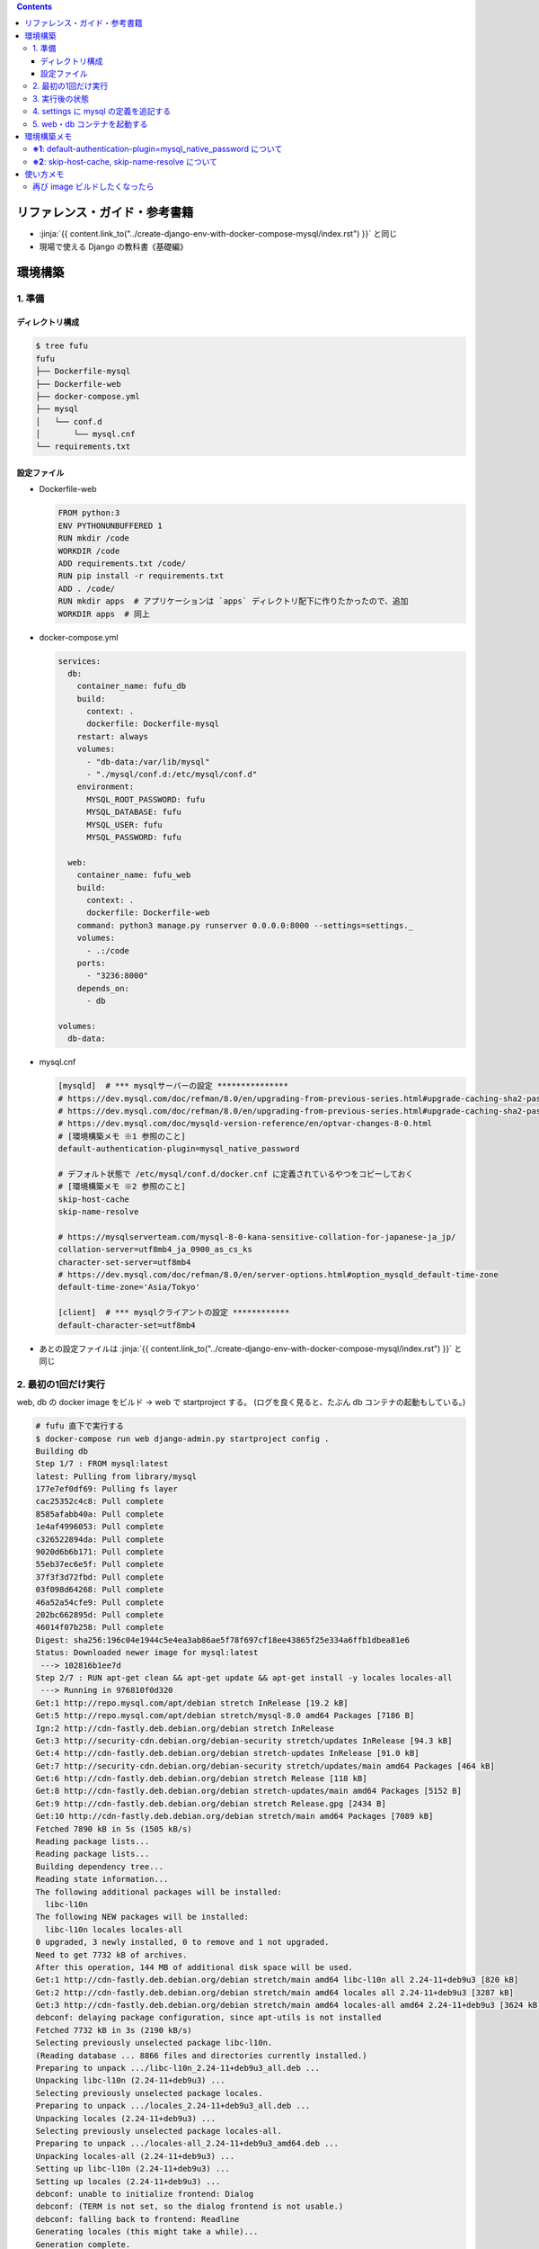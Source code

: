 .. title: Docker Compose で Django/MySQL 環境をつくる その2
.. tags: docker
.. date: 2019-01-20
.. slug: index
.. status: published


.. raw:: html

  <details>
    <summary>目次</summary>

.. contents::

.. raw:: html

  </details>


リファレンス・ガイド・参考書籍
==============================
- :jinja:`{{ content.link_to("../create-django-env-with-docker-compose-mysql/index.rst") }}` と同じ
- 現場で使える Django の教科書《基礎編》


環境構築
========

1. 準備
-------

ディレクトリ構成
^^^^^^^^^^^^^^^^

.. code-block:: shell

  $ tree fufu
  fufu
  ├── Dockerfile-mysql
  ├── Dockerfile-web
  ├── docker-compose.yml
  ├── mysql
  │   └── conf.d
  │       └── mysql.cnf
  └── requirements.txt

設定ファイル
^^^^^^^^^^^^^

- Dockerfile-web

  .. code-block:: docker

    FROM python:3
    ENV PYTHONUNBUFFERED 1
    RUN mkdir /code
    WORKDIR /code
    ADD requirements.txt /code/
    RUN pip install -r requirements.txt
    ADD . /code/
    RUN mkdir apps  # アプリケーションは `apps` ディレクトリ配下に作りたかったので、追加
    WORKDIR apps  # 同上


- docker-compose.yml

  .. code-block:: yaml

    services:
      db:
        container_name: fufu_db
        build:
          context: .
          dockerfile: Dockerfile-mysql
        restart: always
        volumes:
          - "db-data:/var/lib/mysql"
          - "./mysql/conf.d:/etc/mysql/conf.d"
        environment:
          MYSQL_ROOT_PASSWORD: fufu
          MYSQL_DATABASE: fufu
          MYSQL_USER: fufu
          MYSQL_PASSWORD: fufu

      web:
        container_name: fufu_web
        build:
          context: .
          dockerfile: Dockerfile-web
        command: python3 manage.py runserver 0.0.0.0:8000 --settings=settings._
        volumes:
          - .:/code
        ports:
          - "3236:8000"
        depends_on:
          - db

    volumes:
      db-data:


- mysql.cnf

  .. code-block:: cfg

    [mysqld]  # *** mysqlサーバーの設定 ***************
    # https://dev.mysql.com/doc/refman/8.0/en/upgrading-from-previous-series.html#upgrade-caching-sha2-password
    # https://dev.mysql.com/doc/refman/8.0/en/upgrading-from-previous-series.html#upgrade-caching-sha2-password-compatible-connectors
    # https://dev.mysql.com/doc/mysqld-version-reference/en/optvar-changes-8-0.html
    # [環境構築メモ ※1 参照のこと]
    default-authentication-plugin=mysql_native_password

    # デフォルト状態で /etc/mysql/conf.d/docker.cnf に定義されているやつをコピーしておく
    # [環境構築メモ ※2 参照のこと]
    skip-host-cache
    skip-name-resolve

    # https://mysqlserverteam.com/mysql-8-0-kana-sensitive-collation-for-japanese-ja_jp/
    collation-server=utf8mb4_ja_0900_as_cs_ks
    character-set-server=utf8mb4
    # https://dev.mysql.com/doc/refman/8.0/en/server-options.html#option_mysqld_default-time-zone
    default-time-zone='Asia/Tokyo'

    [client]  # *** mysqlクライアントの設定 ************
    default-character-set=utf8mb4


- あとの設定ファイルは :jinja:`{{ content.link_to("../create-django-env-with-docker-compose-mysql/index.rst") }}` と同じ


2. 最初の1回だけ実行
--------------------

web, db の docker image をビルド -> web で startproject する。 (ログを良く見ると、たぶん db コンテナの起動もしている。)

.. code-block:: shell

  # fufu 直下で実行する
  $ docker-compose run web django-admin.py startproject config .
  Building db
  Step 1/7 : FROM mysql:latest
  latest: Pulling from library/mysql
  177e7ef0df69: Pulling fs layer
  cac25352c4c8: Pull complete
  8585afabb40a: Pull complete
  1e4af4996053: Pull complete
  c326522894da: Pull complete
  9020d6b6b171: Pull complete
  55eb37ec6e5f: Pull complete
  37f3f3d72fbd: Pull complete
  03f098d64268: Pull complete
  46a52a54cfe9: Pull complete
  202bc662895d: Pull complete
  46014f07b258: Pull complete
  Digest: sha256:196c04e1944c5e4ea3ab86ae5f78f697cf18ee43865f25e334a6ffb1dbea81e6
  Status: Downloaded newer image for mysql:latest
   ---> 102816b1ee7d
  Step 2/7 : RUN apt-get clean && apt-get update && apt-get install -y locales locales-all
   ---> Running in 976810f0d320
  Get:1 http://repo.mysql.com/apt/debian stretch InRelease [19.2 kB]
  Get:5 http://repo.mysql.com/apt/debian stretch/mysql-8.0 amd64 Packages [7186 B]
  Ign:2 http://cdn-fastly.deb.debian.org/debian stretch InRelease
  Get:3 http://security-cdn.debian.org/debian-security stretch/updates InRelease [94.3 kB]
  Get:4 http://cdn-fastly.deb.debian.org/debian stretch-updates InRelease [91.0 kB]
  Get:7 http://security-cdn.debian.org/debian-security stretch/updates/main amd64 Packages [464 kB]
  Get:6 http://cdn-fastly.deb.debian.org/debian stretch Release [118 kB]
  Get:8 http://cdn-fastly.deb.debian.org/debian stretch-updates/main amd64 Packages [5152 B]
  Get:9 http://cdn-fastly.deb.debian.org/debian stretch Release.gpg [2434 B]
  Get:10 http://cdn-fastly.deb.debian.org/debian stretch/main amd64 Packages [7089 kB]
  Fetched 7890 kB in 5s (1505 kB/s)
  Reading package lists...
  Reading package lists...
  Building dependency tree...
  Reading state information...
  The following additional packages will be installed:
    libc-l10n
  The following NEW packages will be installed:
    libc-l10n locales locales-all
  0 upgraded, 3 newly installed, 0 to remove and 1 not upgraded.
  Need to get 7732 kB of archives.
  After this operation, 144 MB of additional disk space will be used.
  Get:1 http://cdn-fastly.deb.debian.org/debian stretch/main amd64 libc-l10n all 2.24-11+deb9u3 [820 kB]
  Get:2 http://cdn-fastly.deb.debian.org/debian stretch/main amd64 locales all 2.24-11+deb9u3 [3287 kB]
  Get:3 http://cdn-fastly.deb.debian.org/debian stretch/main amd64 locales-all amd64 2.24-11+deb9u3 [3624 kB]
  debconf: delaying package configuration, since apt-utils is not installed
  Fetched 7732 kB in 3s (2190 kB/s)
  Selecting previously unselected package libc-l10n.
  (Reading database ... 8866 files and directories currently installed.)
  Preparing to unpack .../libc-l10n_2.24-11+deb9u3_all.deb ...
  Unpacking libc-l10n (2.24-11+deb9u3) ...
  Selecting previously unselected package locales.
  Preparing to unpack .../locales_2.24-11+deb9u3_all.deb ...
  Unpacking locales (2.24-11+deb9u3) ...
  Selecting previously unselected package locales-all.
  Preparing to unpack .../locales-all_2.24-11+deb9u3_amd64.deb ...
  Unpacking locales-all (2.24-11+deb9u3) ...
  Setting up libc-l10n (2.24-11+deb9u3) ...
  Setting up locales (2.24-11+deb9u3) ...
  debconf: unable to initialize frontend: Dialog
  debconf: (TERM is not set, so the dialog frontend is not usable.)
  debconf: falling back to frontend: Readline
  Generating locales (this might take a while)...
  Generation complete.
  Setting up locales-all (2.24-11+deb9u3) ...
  Removing intermediate container 976810f0d320
   ---> a38ea7bd8cf5
  Step 3/7 : RUN locale-gen ja_JP.UTF-8
   ---> Running in 45929bff7253
  Generating locales (this might take a while)...
  Generation complete.
  Removing intermediate container 45929bff7253
   ---> 61f34eeb1373
  Step 4/7 : ENV LANG ja_JP.UTF-8
   ---> Running in 0edd321d2039
  Removing intermediate container 0edd321d2039
   ---> 9d081db59b9d
  Step 5/7 : ENV LANGUAGE ja_JP:en
   ---> Running in 3770c59b22a2
  Removing intermediate container 3770c59b22a2
   ---> d1c0b275dfa6
  Step 6/7 : ENV LC_ALL ja_JP.UTF-8
   ---> Running in 751e7ba46d23
  Removing intermediate container 751e7ba46d23
   ---> 8b58a86198fe
  Step 7/7 : RUN ln -sf /usr/share/zoneinfo/Japan /etc/localtime
   ---> Running in 4ee911d35ca8
  Removing intermediate container 4ee911d35ca8
   ---> ae9e35a54368
  Successfully built ae9e35a54368
  Successfully tagged fufu_db:latest
  WARNING: Image for service db was built because it did not already exist. To rebuild this image you must use `docker-compose build` or `docker-compose up --build`.
  Starting fufu_db ... done
  Building web
  Step 1/9 : FROM python:3
   ---> 7c5fd2af3815
  Step 2/9 : ENV PYTHONUNBUFFERED 1
   ---> Running in 1e7af8a959ba
  Removing intermediate container 1e7af8a959ba
   ---> 145e89eeda68
  Step 3/9 : RUN mkdir /code
   ---> Running in 8d0cf8c1af79
  Removing intermediate container 8d0cf8c1af79
   ---> 50ee8eeb1e91
  Step 4/9 : WORKDIR /code
   ---> Running in 170815b8e495
  Removing intermediate container 170815b8e495
   ---> 2bb29d2d6a2d
  Step 5/9 : ADD requirements.txt /code/
   ---> e7d415a86747
  Step 6/9 : RUN pip install -r requirements.txt
   ---> Running in aca007d771ea
  Collecting Django>=1.11 (from -r requirements.txt (line 1))
    Downloading https://files.pythonhosted.org/packages/36/50/078a42b4e9bedb94efd3e0278c0eb71650ed9672cdc91bd5542953bec17f/Django-2.1.5-py3-none-any.whl (7.3MB)
  Collecting mysqlclient>=1.3.7 (from -r requirements.txt (line 2))
    Downloading https://files.pythonhosted.org/packages/f7/a2/1230ebbb4b91f42ad6b646e59eb8855559817ad5505d81c1ca2b5a216040/mysqlclient-1.3.14.tar.gz (91kB)
  Collecting mysql-connector-python (from -r requirements.txt (line 3))
    Downloading https://files.pythonhosted.org/packages/83/e3/a8782597a548cbaab0e4a24060ecd44da7058a376c0d62182b1aa9797a13/mysql_connector_python-8.0.13-cp37-cp37m-manylinux1_x86_64.whl (8.2MB)
  Collecting pytz (from Django>=1.11->-r requirements.txt (line 1))
    Downloading https://files.pythonhosted.org/packages/61/28/1d3920e4d1d50b19bc5d24398a7cd85cc7b9a75a490570d5a30c57622d34/pytz-2018.9-py2.py3-none-any.whl (510kB)
  Collecting protobuf>=3.0.0 (from mysql-connector-python->-r requirements.txt (line 3))
    Downloading https://files.pythonhosted.org/packages/3a/30/289ead101f94998d88e8961a3548aea29417ae0057be23972483cddebf4f/protobuf-3.6.1-cp37-cp37m-manylinux1_x86_64.whl (1.1MB)
  Requirement already satisfied: setuptools in /usr/local/lib/python3.7/site-packages (from protobuf>=3.0.0->mysql-connector-python->-r requirements.txt (line 3)) (40.6.3)
  Collecting six>=1.9 (from protobuf>=3.0.0->mysql-connector-python->-r requirements.txt (line 3))
    Downloading https://files.pythonhosted.org/packages/73/fb/00a976f728d0d1fecfe898238ce23f502a721c0ac0ecfedb80e0d88c64e9/six-1.12.0-py2.py3-none-any.whl
  Building wheels for collected packages: mysqlclient
    Running setup.py bdist_wheel for mysqlclient: started
    Running setup.py bdist_wheel for mysqlclient: finished with status 'done'
    Stored in directory: /root/.cache/pip/wheels/6d/7d/cb/181963137c414938d4faac9a57c966fb3a6ef675c25641c41a
  Successfully built mysqlclient
  Installing collected packages: pytz, Django, mysqlclient, six, protobuf, mysql-connector-python
  Successfully installed Django-2.1.5 mysql-connector-python-8.0.13 mysqlclient-1.3.14 protobuf-3.6.1 pytz-2018.9 six-1.12.0
  Removing intermediate container aca007d771ea
   ---> 950aa5581bf7
  Step 7/9 : ADD . /code/
   ---> 8d7f1f5cc717
  Step 8/9 : RUN mkdir apps
   ---> c46748e3db9b
  Step 9/9 : WORKDIR apps
   ---> c642446504e2
  Successfully built c642446504e2
  Successfully tagged fufu_web:latest
  WARNING: Image for service web was built because it did not already exist. To rebuild this image you must use `docker-compose build` or `docker-compose up --build`.


3. 実行後の状態
---------------

.. code-block:: shell

  $ tree fufu
  fufu
  ├── Dockerfile-mysql
  ├── Dockerfile-web
  ├── apps
  │   ├── config
  │   │   ├── __init__.py
  │   │   ├── settings.py
  │   │   ├── urls.py
  │   │   └── wsgi.py
  │   └── manage.py
  ├── docker-compose.yml
  ├── mysql
  │   └── conf.d
  │       └── mysql.cnf
  └── requirements.txt


4. settings に mysql の定義を追記する
-------------------------------------
settings は環境ごとに分けたいので、 ``apps`` 配下に settings ディレクトリを作ってそこ移動する

.. code-block:: bash

  $ tree apps
  apps
  ├── config
  │   ├── __init__.py
  │   ├── urls.py
  │   └── wsgi.py
  ├── manage.py
  └── settings
      └── local.py  # ← ローカル環境用

- settings/local.py

  .. code-block:: python

    DATABASES = {
        'default': {
            'ENGINE': 'django.db.backends.mysql',
            'NAME': 'fufu',
            'USER': 'fufu',
            'PASSWORD': 'fufu',
            'HOST': 'db',  # ここは docker-compose ファイルに指定したサービス名でないといけないらしい
            'PORT': 3306,
        }
    }


5. web・db コンテナを起動する
-------------------------------------

.. code-block:: bash

  $ docker-compose up


環境構築メモ
=============
**※1**: default-authentication-plugin=mysql_native_password について
-------------------------------------------------------------------------

- MySQL 8.0.4 からデフォルトの認証 plugin のデフォルト値が ``mysql_native_password`` から ``caching_sha2_password`` へ変更になった
- そのため、 ``default-authentication-plugin`` を指定していない状態で ``caching_sha2_password`` に対応していないクライアント (今回の場合は ``web`` ) から接続しようとすると、
- こんなエラー↓が出て接続できない ( ``docker-compose up`` 時にこうなる)

  .. code-block:: shell

    web_1  | Performing system checks...
    web_1  |
    web_1  | System check identified no issues (0 silenced).
    web_1  | Unhandled exception in thread started by <function check_errors.<locals>.wrapper at 0x7fe293c032f0>
    web_1  | Traceback (most recent call last):
    web_1  |   File "/usr/local/lib/python3.7/site-packages/django/db/backends/base/base.py", line 216, in ensure_connection
    web_1  |     self.connect()
    web_1  |   File "/usr/local/lib/python3.7/site-packages/django/db/backends/base/base.py", line 194, in connect
    web_1  |     self.connection = self.get_new_connection(conn_params)
    web_1  |   File "/usr/local/lib/python3.7/site-packages/django/db/backends/mysql/base.py", line 227, in get_new_connection
    web_1  |     return Database.connect(**conn_params)
    web_1  |   File "/usr/local/lib/python3.7/site-packages/MySQLdb/__init__.py", line 85, in Connect
    web_1  |     return Connection(*args, **kwargs)
    web_1  |   File "/usr/local/lib/python3.7/site-packages/MySQLdb/connections.py", line 208, in __init__
    web_1  |     super(Connection, self).__init__(*args, **kwargs2)
    web_1  | _mysql_exceptions.OperationalError: (2006, "Authentication plugin 'caching_sha2_password' cannot be loaded: /usr/lib/x86_64-linux-gnu/mariadb18/plugin/caching_sha2_password.so: cannot open shared object file: No such file or directory")
    web_1  |
    web_1  | The above exception was the direct cause of the following exception:
    web_1  |
    web_1  | Traceback (most recent call last):
    web_1  |   File "/usr/local/lib/python3.7/site-packages/django/utils/autoreload.py", line 225, in wrapper
    web_1  |     fn(*args, **kwargs)
    web_1  |   File "/usr/local/lib/python3.7/site-packages/django/core/management/commands/runserver.py", line 120, in inner_run
    web_1  |     self.check_migrations()
    web_1  |   File "/usr/local/lib/python3.7/site-packages/django/core/management/base.py", line 442, in check_migrations
    web_1  |     executor = MigrationExecutor(connections[DEFAULT_DB_ALIAS])
    web_1  |   File "/usr/local/lib/python3.7/site-packages/django/db/migrations/executor.py", line 18, in __init__
    web_1  |     self.loader = MigrationLoader(self.connection)
    web_1  |   File "/usr/local/lib/python3.7/site-packages/django/db/migrations/loader.py", line 49, in __init__
    web_1  |     self.build_graph()
    web_1  |   File "/usr/local/lib/python3.7/site-packages/django/db/migrations/loader.py", line 212, in build_graph
    web_1  |     self.applied_migrations = recorder.applied_migrations()
    web_1  |   File "/usr/local/lib/python3.7/site-packages/django/db/migrations/recorder.py", line 61, in applied_migrations
    web_1  |     if self.has_table():
    web_1  |   File "/usr/local/lib/python3.7/site-packages/django/db/migrations/recorder.py", line 44, in has_table
    web_1  |     return self.Migration._meta.db_table in self.connection.introspection.table_names(self.connection.cursor())
    web_1  |   File "/usr/local/lib/python3.7/site-packages/django/db/backends/base/base.py", line 255, in cursor
    web_1  |     return self._cursor()
    web_1  |   File "/usr/local/lib/python3.7/site-packages/django/db/backends/base/base.py", line 232, in _cursor
    web_1  |     self.ensure_connection()
    web_1  |   File "/usr/local/lib/python3.7/site-packages/django/db/backends/base/base.py", line 216, in ensure_connection
    web_1  |     self.connect()
    web_1  |   File "/usr/local/lib/python3.7/site-packages/django/db/utils.py", line 89, in __exit__
    web_1  |     raise dj_exc_value.with_traceback(traceback) from exc_value
    web_1  |   File "/usr/local/lib/python3.7/site-packages/django/db/backends/base/base.py", line 216, in ensure_connection
    web_1  |     self.connect()
    web_1  |   File "/usr/local/lib/python3.7/site-packages/django/db/backends/base/base.py", line 194, in connect
    web_1  |     self.connection = self.get_new_connection(conn_params)
    web_1  |   File "/usr/local/lib/python3.7/site-packages/django/db/backends/mysql/base.py", line 227, in get_new_connection
    web_1  |     return Database.connect(**conn_params)
    web_1  |   File "/usr/local/lib/python3.7/site-packages/MySQLdb/__init__.py", line 85, in Connect
    web_1  |     return Connection(*args, **kwargs)
    web_1  |   File "/usr/local/lib/python3.7/site-packages/MySQLdb/connections.py", line 208, in __init__
    web_1  |     super(Connection, self).__init__(*args, **kwargs2)
    web_1  | django.db.utils.OperationalError: (2006, "Authentication plugin 'caching_sha2_password' cannot be loaded: /usr/lib/x86_64-linux-gnu/mariadb18/plugin/caching_sha2_password.so: cannot open shared object file: No such file or directory")


- Django から MySQL に接続する際は、 ``caching_sha2_password`` に対応していない ``mysqlclient`` を使っているようなので、それでも接続できるように、
- ``default-authentication-plugin=mysql_native_password`` の指定が必要 (なんだと思う)
- 後から該当ユーザーの ``default-authentication-plugin`` を変更するにはこう↓

  .. code-block:: shell

    ALTER USER 'fufu'
      IDENTIFIED WITH mysql_native_password
      BY 'fufu';


**※2**: skip-host-cache, skip-name-resolve について
-------------------------------------------------------------

- Docker Hub の MySQL 公式イメージ ``mysql:latest`` からコンテナをそのまま起動すると、
- デフォルト状態で ``/etc/mysql/conf.d/docker.cnf`` の ``[mysqld]`` セクションにこのふたつが定義されている

  - 2018/12/29 の Update で追加されたように (?) 見える

- このふたつがないと、こんな感じ↓で延々とエラーになり、 db コンテナが起動できない

  .. code-block:: shell

    $ docker-compose up
    Creating network "fufu_default" with the default driver
    Creating volume "fufu_db-data" with default driver
    Creating fufu_db ... done
    Creating fufu_web ... done
    Attaching to fufu_db, fufu_web
    db_1   | Initializing database
    db_1   | 2019-01-20T11:55:51.840057Z 0 [Warning] [MY-011070] [Server] 'Disabling symbolic links using --skip-symbolic-links (or equivalent) is the default. Consider not using this option as it' is deprecated and will be removed in a future release.
    db_1   | 2019-01-20T11:55:51.840160Z 0 [System] [MY-013169] [Server] /usr/sbin/mysqld (mysqld 8.0.13) initializing of server in progress as process 31

    (中略)

    db_1   | 2019-01-20T11:55:53.441764Z 0 [ERROR] [MY-010361] [Server] Fatal error: Illegal or unknown default time zone 'Asia/Tokyo'
    db_1   | 2019-01-20T11:55:53.441886Z 0 [ERROR] [MY-013236] [Server] Newly created data directory /var/lib/mysql/ is unusable. You can safely remove it.
    db_1   | 2019-01-20T11:55:53.441926Z 0 [ERROR] [MY-010119] [Server] Aborting
    db_1   | 2019-01-20T11:55:55.045197Z 0 [System] [MY-010910] [Server] /usr/sbin/mysqld: Shutdown complete (mysqld 8.0.13)  MySQL Community Server - GPL.
    fufu_db exited with code 1
    db_1   | Initializing database
    db_1   | 2019-01-20T11:55:51.840057Z 0 [Warning] [MY-011070] [Server] 'Disabling symbolic links using --skip-symbolic-links (or equivalent) is the default. Consider not using this option as it' is deprecated and will be removed in a future release.
    db_1   | 2019-01-20T11:55:51.840160Z 0 [System] [MY-013169] [Server] /usr/sbin/mysqld (mysqld 8.0.13) initializing of server in progress as process 31
    db_1   | 2019-01-20T11:55:53.441764Z 0 [ERROR] [MY-010361] [Server] Fatal error: Illegal or unknown default time zone 'Asia/Tokyo'
    db_1   | 2019-01-20T11:55:53.441886Z 0 [ERROR] [MY-013236] [Server] Newly created data directory /var/lib/mysql/ is unusable. You can safely remove it.
    db_1   | 2019-01-20T11:55:53.441926Z 0 [ERROR] [MY-010119] [Server] Aborting
    db_1   | 2019-01-20T11:55:55.045197Z 0 [System] [MY-010910] [Server] /usr/sbin/mysqld: Shutdown complete (mysqld 8.0.13)  MySQL Community Server - GPL.
    db_1   | 2019-01-20T11:55:57.680035Z 0 [Warning] [MY-011070] [Server] 'Disabling symbolic links using --skip-symbolic-links (or equivalent) is the default. Consider not using this option as it' is deprecated and will be removed in a future release.
    db_1   | 2019-01-20T11:55:57.680129Z 0 [System] [MY-010116] [Server] /usr/sbin/mysqld (mysqld 8.0.13) starting as process 1
    db_1   | mysqld: Table 'mysql.plugin' doesn't exist
    db_1   | 2019-01-20T11:55:57.942301Z 0 [ERROR] [MY-010735] [Server] Can't open the mysql.plugin table. Please run mysql_upgrade to create it.
    db_1   | 2019-01-20T11:55:58.026899Z 0 [Warning] [MY-010015] [Repl] Gtid table is not ready to be used. Table 'mysql.gtid_executed' cannot be opened.
    db_1   | 2019-01-20T11:55:58.029078Z 0 [Warning] [MY-010068] [Server] CA certificate ca.pem is self signed.
    db_1   | 2019-01-20T11:55:58.031090Z 0 [Warning] [MY-011810] [Server] Insecure configuration for --pid-file: Location '/var/run/mysqld' in the path is accessible to all OS users. Consider choosing a different directory.
    db_1   | 2019-01-20T11:55:58.031510Z 0 [Warning] [MY-010441] [Server] Failed to open optimizer cost constant tables
    db_1   | 2019-01-20T11:55:58.031827Z 0 [ERROR] [MY-013129] [Server] A message intended for a client cannot be sent there as no client-session is attached. Therefore, we're sending the information to the error-log instead: MY-001146 - Table 'mysql.component' doesn't exist
    db_1   | 2019-01-20T11:55:58.031895Z 0 [Warning] [MY-013129] [Server] A message intended for a client cannot be sent there as no client-session is attached. Therefore, we're sending the information to the error-log instead: MY-003543 - The mysql.component table is missing or has an incorrect definition.
    db_1   | 2019-01-20T11:55:58.032460Z 0 [ERROR] [MY-010326] [Server] Fatal error: Can't open and lock privilege tables: Table 'mysql.user' doesn't exist
    db_1   | 2019-01-20T11:55:58.032548Z 0 [Warning] [MY-010952] [Server] The privilege system failed to initialize correctly. If you have upgraded your server, make sure you're executing mysql_upgrade to correct the issue.
    db_1   | 2019-01-20T11:55:58.032782Z 0 [Warning] [MY-010357] [Server] Can't open and lock time zone table: Table 'mysql.time_zone_leap_second' doesn't exist trying to live without them
    db_1   | 2019-01-20T11:55:58.032832Z 0 [ERROR] [MY-010361] [Server] Fatal error: Illegal or unknown default time zone 'Asia/Tokyo'
    db_1   | 2019-01-20T11:55:58.032975Z 0 [ERROR] [MY-010119] [Server] Aborting
    db_1   | 2019-01-20T11:55:59.851741Z 0 [System] [MY-010910] [Server] /usr/sbin/mysqld: Shutdown complete (mysqld 8.0.13)  MySQL Community Server - GPL.
    db_1   | 2019-01-20T11:56:02.499663Z 0 [Warning] [MY-011070] [Server] 'Disabling symbolic links using --skip-symbolic-links (or equivalent) is the default. Consider not using this option as it' is deprecated and will be removed in a future release.
    db_1   | 2019-01-20T11:56:02.499753Z 0 [System] [MY-010116] [Server] /usr/sbin/mysqld (mysqld 8.0.13) starting as process 1
    db_1   | mysqld: Table 'mysql.plugin' doesn't exist
    db_1   | 2019-01-20T11:56:02.758687Z 0 [ERROR] [MY-010735] [Server] Can't open the mysql.plugin table. Please run mysql_upgrade to create it.
    db_1   | 2019-01-20T11:56:02.841674Z 0 [Warning] [MY-010015] [Repl] Gtid table is not ready to be used. Table 'mysql.gtid_executed' cannot be opened.
    db_1   | 2019-01-20T11:56:02.844213Z 0 [Warning] [MY-010068] [Server] CA certificate ca.pem is self signed.
    db_1   | 2019-01-20T11:56:02.846178Z 0 [Warning] [MY-011810] [Server] Insecure configuration for --pid-file: Location '/var/run/mysqld' in the path is accessible to all OS users. Consider choosing a different directory.
    db_1   | 2019-01-20T11:56:02.846616Z 0 [Warning] [MY-010441] [Server] Failed to open optimizer cost constant tables
    db_1   | 2019-01-20T11:56:02.846911Z 0 [ERROR] [MY-013129] [Server] A message intended for a client cannot be sent there as no client-session is attached. Therefore, we're sending the information to the error-log instead: MY-001146 - Table 'mysql.component' doesn't exist
    db_1   | 2019-01-20T11:56:02.846948Z 0 [Warning] [MY-013129] [Server] A message intended for a client cannot be sent there as no client-session is attached. Therefore, we're sending the information to the error-log instead: MY-003543 - The mysql.component table is missing or has an incorrect definition.
    db_1   | 2019-01-20T11:56:02.847441Z 0 [ERROR] [MY-010326] [Server] Fatal error: Can't open and lock privilege tables: Table 'mysql.user' doesn't exist
    db_1   | 2019-01-20T11:56:02.847506Z 0 [Warning] [MY-010952] [Server] The privilege system failed to initialize correctly. If you have upgraded your server, make sure you're executing mysql_upgrade to correct the issue.
    db_1   | 2019-01-20T11:56:02.847644Z 0 [Warning] [MY-010357] [Server] Can't open and lock time zone table: Table 'mysql.time_zone_leap_second' doesn't exist trying to live without them
    db_1   | 2019-01-20T11:56:02.847671Z 0 [ERROR] [MY-010361] [Server] Fatal error: Illegal or unknown default time zone 'Asia/Tokyo'
    db_1   | 2019-01-20T11:56:02.847769Z 0 [ERROR] [MY-010119] [Server] Aborting
    db_1   | 2019-01-20T11:56:04.258157Z 0 [System] [MY-010910] [Server] /usr/sbin/mysqld: Shutdown complete (mysqld 8.0.13)  MySQL Community Server - GPL.
    fufu_db exited with code 1
    db_1   | Initializing database
    db_1   | 2019-01-20T11:55:51.840057Z 0 [Warning] [MY-011070] [Server] 'Disabling symbolic links using --skip-symbolic-links (or equivalent) is the default. Consider not using this option as it' is deprecated and will be removed in a future release.
    db_1   | 2019-01-20T11:55:51.840160Z 0 [System] [MY-013169] [Server] /usr/sbin/mysqld (mysqld 8.0.13) initializing of server in progress as process 31
    db_1   | 2019-01-20T11:55:53.441764Z 0 [ERROR] [MY-010361] [Server] Fatal error: Illegal or unknown default time zone 'Asia/Tokyo'
    db_1   | 2019-01-20T11:55:53.441886Z 0 [ERROR] [MY-013236] [Server] Newly created data directory /var/lib/mysql/ is unusable. You can safely remove it.
    db_1   | 2019-01-20T11:55:53.441926Z 0 [ERROR] [MY-010119] [Server] Aborting
    db_1   | 2019-01-20T11:55:55.045197Z 0 [System] [MY-010910] [Server] /usr/sbin/mysqld: Shutdown complete (mysqld 8.0.13)  MySQL Community Server - GPL.
    db_1   | 2019-01-20T11:55:57.680035Z 0 [Warning] [MY-011070] [Server] 'Disabling symbolic links using --skip-symbolic-links (or equivalent) is the default. Consider not using this option as it' is deprecated and will be removed in a future release.
    db_1   | 2019-01-20T11:55:57.680129Z 0 [System] [MY-010116] [Server] /usr/sbin/mysqld (mysqld 8.0.13) starting as process 1
    db_1   | mysqld: Table 'mysql.plugin' doesn't exist
    db_1   | 2019-01-20T11:55:57.942301Z 0 [ERROR] [MY-010735] [Server] Can't open the mysql.plugin table. Please run mysql_upgrade to create it.
    db_1   | 2019-01-20T11:55:58.026899Z 0 [Warning] [MY-010015] [Repl] Gtid table is not ready to be used. Table 'mysql.gtid_executed' cannot be opened.
    db_1   | 2019-01-20T11:55:58.029078Z 0 [Warning] [MY-010068] [Server] CA certificate ca.pem is self signed.
    db_1   | 2019-01-20T11:55:58.031090Z 0 [Warning] [MY-011810] [Server] Insecure configuration for --pid-file: Location '/var/run/mysqld' in the path is accessible to all OS users. Consider choosing a different directory.
    db_1   | 2019-01-20T11:55:58.031510Z 0 [Warning] [MY-010441] [Server] Failed to open optimizer cost constant tables
    db_1   | 2019-01-20T11:55:58.031827Z 0 [ERROR] [MY-013129] [Server] A message intended for a client cannot be sent there as no client-session is attached. Therefore, we're sending the information to the error-log instead: MY-001146 - Table 'mysql.component' doesn't exist
    db_1   | 2019-01-20T11:55:58.031895Z 0 [Warning] [MY-013129] [Server] A message intended for a client cannot be sent there as no client-session is attached. Therefore, we're sending the information to the error-log instead: MY-003543 - The mysql.component table is missing or has an incorrect definition.
    db_1   | 2019-01-20T11:55:58.032460Z 0 [ERROR] [MY-010326] [Server] Fatal error: Can't open and lock privilege tables: Table 'mysql.user' doesn't exist
    db_1   | 2019-01-20T11:55:58.032548Z 0 [Warning] [MY-010952] [Server] The privilege system failed to initialize correctly. If you have upgraded your server, make sure you're executing mysql_upgrade to correct the issue.
    db_1   | 2019-01-20T11:55:58.032782Z 0 [Warning] [MY-010357] [Server] Can't open and lock time zone table: Table 'mysql.time_zone_leap_second' doesn't exist trying to live without them
    db_1   | 2019-01-20T11:55:58.032832Z 0 [ERROR] [MY-010361] [Server] Fatal error: Illegal or unknown default time zone 'Asia/Tokyo'
    db_1   | 2019-01-20T11:55:58.032975Z 0 [ERROR] [MY-010119] [Server] Aborting
    db_1   | 2019-01-20T11:55:59.851741Z 0 [System] [MY-010910] [Server] /usr/sbin/mysqld: Shutdown complete (mysqld 8.0.13)  MySQL Community Server - GPL.
    db_1   | 2019-01-20T11:56:02.499663Z 0 [Warning] [MY-011070] [Server] 'Disabling symbolic links using --skip-symbolic-links (or equivalent) is the default. Consider not using this option as it' is deprecated and will be removed in a future release.
    db_1   | 2019-01-20T11:56:02.499753Z 0 [System] [MY-010116] [Server] /usr/sbin/mysqld (mysqld 8.0.13) starting as process 1
    db_1   | mysqld: Table 'mysql.plugin' doesn't exist
    db_1   | 2019-01-20T11:56:02.758687Z 0 [ERROR] [MY-010735] [Server] Can't open the mysql.plugin table. Please run mysql_upgrade to create it.
    db_1   | 2019-01-20T11:56:02.841674Z 0 [Warning] [MY-010015] [Repl] Gtid table is not ready to be used. Table 'mysql.gtid_executed' cannot be opened.
    db_1   | 2019-01-20T11:56:02.844213Z 0 [Warning] [MY-010068] [Server] CA certificate ca.pem is self signed.
    db_1   | 2019-01-20T11:56:02.846178Z 0 [Warning] [MY-011810] [Server] Insecure configuration for --pid-file: Location '/var/run/mysqld' in the path is accessible to all OS users. Consider choosing a different directory.
    db_1   | 2019-01-20T11:56:02.846616Z 0 [Warning] [MY-010441] [Server] Failed to open optimizer cost constant tables
    db_1   | 2019-01-20T11:56:02.846911Z 0 [ERROR] [MY-013129] [Server] A message intended for a client cannot be sent there as no client-session is attached. Therefore, we're sending the information to the error-log instead: MY-001146 - Table 'mysql.component' doesn't exist
    db_1   | 2019-01-20T11:56:02.846948Z 0 [Warning] [MY-013129] [Server] A message intended for a client cannot be sent there as no client-session is attached. Therefore, we're sending the information to the error-log instead: MY-003543 - The mysql.component table is missing or has an incorrect definition.
    db_1   | 2019-01-20T11:56:02.847441Z 0 [ERROR] [MY-010326] [Server] Fatal error: Can't open and lock privilege tables: Table 'mysql.user' doesn't exist
    db_1   | 2019-01-20T11:56:02.847506Z 0 [Warning] [MY-010952] [Server] The privilege system failed to initialize correctly. If you have upgraded your server, make sure you're executing mysql_upgrade to correct the issue.
    db_1   | 2019-01-20T11:56:02.847644Z 0 [Warning] [MY-010357] [Server] Can't open and lock time zone table: Table 'mysql.time_zone_leap_second' doesn't exist trying to live without them
    db_1   | 2019-01-20T11:56:02.847671Z 0 [ERROR] [MY-010361] [Server] Fatal error: Illegal or unknown default time zone 'Asia/Tokyo'
    db_1   | 2019-01-20T11:56:02.847769Z 0 [ERROR] [MY-010119] [Server] Aborting
    db_1   | 2019-01-20T11:56:04.258157Z 0 [System] [MY-010910] [Server] /usr/sbin/mysqld: Shutdown complete (mysqld 8.0.13)  MySQL Community Server - GPL.
    db_1   | 2019-01-20T11:56:06.885337Z 0 [Warning] [MY-011070] [Server] 'Disabling symbolic links using --skip-symbolic-links (or equivalent) is the default. Consider not using this option as it' is deprecated and will be removed in a future release.
    db_1   | 2019-01-20T11:56:06.885434Z 0 [System] [MY-010116] [Server] /usr/sbin/mysqld (mysqld 8.0.13) starting as process 1
    db_1   | mysqld: Table 'mysql.plugin' doesn't exist
    db_1   | 2019-01-20T11:56:07.153069Z 0 [ERROR] [MY-010735] [Server] Can't open the mysql.plugin table. Please run mysql_upgrade to create it.
    db_1   | 2019-01-20T11:56:07.236161Z 0 [Warning] [MY-010015] [Repl] Gtid table is not ready to be used. Table 'mysql.gtid_executed' cannot be opened.
    db_1   | 2019-01-20T11:56:07.238540Z 0 [Warning] [MY-010068] [Server] CA certificate ca.pem is self signed.
    db_1   | 2019-01-20T11:56:07.240561Z 0 [Warning] [MY-011810] [Server] Insecure configuration for --pid-file: Location '/var/run/mysqld' in the path is accessible to all OS users. Consider choosing a different directory.
    db_1   | 2019-01-20T11:56:07.240967Z 0 [Warning] [MY-010441] [Server] Failed to open optimizer cost constant tables
    db_1   | 2019-01-20T11:56:07.241151Z 0 [ERROR] [MY-013129] [Server] A message intended for a client cannot be sent there as no client-session is attached. Therefore, we're sending the information to the error-log instead: MY-001146 - Table 'mysql.component' doesn't exist
    db_1   | 2019-01-20T11:56:07.241186Z 0 [Warning] [MY-013129] [Server] A message intended for a client cannot be sent there as no client-session is attached. Therefore, we're sending the information to the error-log instead: MY-003543 - The mysql.component table is missing or has an incorrect definition.
    db_1   | 2019-01-20T11:56:07.241673Z 0 [ERROR] [MY-010326] [Server] Fatal error: Can't open and lock privilege tables: Table 'mysql.user' doesn't exist
    db_1   | 2019-01-20T11:56:07.241732Z 0 [Warning] [MY-010952] [Server] The privilege system failed to initialize correctly. If you have upgraded your server, make sure you're executing mysql_upgrade to correct the issue.
    db_1   | 2019-01-20T11:56:07.241871Z 0 [Warning] [MY-010357] [Server] Can't open and lock time zone table: Table 'mysql.time_zone_leap_second' doesn't exist trying to live without them
    db_1   | 2019-01-20T11:56:07.241902Z 0 [ERROR] [MY-010361] [Server] Fatal error: Illegal or unknown default time zone 'Asia/Tokyo'
    db_1   | 2019-01-20T11:56:07.241995Z 0 [ERROR] [MY-010119] [Server] Aborting
    db_1   | 2019-01-20T11:56:09.048029Z 0 [System] [MY-010910] [Server] /usr/sbin/mysqld: Shutdown complete (mysqld 8.0.13)  MySQL Community Server - GPL.
    db_1   | 2019-01-20T11:56:11.651915Z 0 [Warning] [MY-011070] [Server] 'Disabling symbolic links using --skip-symbolic-links (or equivalent) is the default. Consider not using this option as it' is deprecated and will be removed in a future release.
    db_1   | 2019-01-20T11:56:11.652007Z 0 [System] [MY-010116] [Server] /usr/sbin/mysqld (mysqld 8.0.13) starting as process 1
    db_1   | mysqld: Table 'mysql.plugin' doesn't exist
    db_1   | 2019-01-20T11:56:11.912327Z 0 [ERROR] [MY-010735] [Server] Can't open the mysql.plugin table. Please run mysql_upgrade to create it.
    db_1   | 2019-01-20T11:56:11.994607Z 0 [Warning] [MY-010015] [Repl] Gtid table is not ready to be used. Table 'mysql.gtid_executed' cannot be opened.
    db_1   | 2019-01-20T11:56:11.996767Z 0 [Warning] [MY-010068] [Server] CA certificate ca.pem is self signed.
    db_1   | 2019-01-20T11:56:11.998486Z 0 [Warning] [MY-011810] [Server] Insecure configuration for --pid-file: Location '/var/run/mysqld' in the path is accessible to all OS users. Consider choosing a different directory.
    db_1   | 2019-01-20T11:56:11.998844Z 0 [Warning] [MY-010441] [Server] Failed to open optimizer cost constant tables
    db_1   | 2019-01-20T11:56:11.999016Z 0 [ERROR] [MY-013129] [Server] A message intended for a client cannot be sent there as no client-session is attached. Therefore, we're sending the information to the error-log instead: MY-001146 - Table 'mysql.component' doesn't exist
    db_1   | 2019-01-20T11:56:11.999047Z 0 [Warning] [MY-013129] [Server] A message intended for a client cannot be sent there as no client-session is attached. Therefore, we're sending the information to the error-log instead: MY-003543 - The mysql.component table is missing or has an incorrect definition.
    db_1   | 2019-01-20T11:56:11.999541Z 0 [ERROR] [MY-010326] [Server] Fatal error: Can't open and lock privilege tables: Table 'mysql.user' doesn't exist
    db_1   | 2019-01-20T11:56:11.999601Z 0 [Warning] [MY-010952] [Server] The privilege system failed to initialize correctly. If you have upgraded your server, make sure you're executing mysql_upgrade to correct the issue.
    db_1   | 2019-01-20T11:56:11.999753Z 0 [Warning] [MY-010357] [Server] Can't open and lock time zone table: Table 'mysql.time_zone_leap_second' doesn't exist trying to live without them
    db_1   | 2019-01-20T11:56:11.999778Z 0 [ERROR] [MY-010361] [Server] Fatal error: Illegal or unknown default time zone 'Asia/Tokyo'
    db_1   | 2019-01-20T11:56:11.999874Z 0 [ERROR] [MY-010119] [Server] Aborting
    db_1   | 2019-01-20T11:56:13.815771Z 0 [System] [MY-010910] [Server] /usr/sbin/mysqld: Shutdown complete (mysqld 8.0.13)  MySQL Community Server - GPL.
    fufu_db exited with code 1
    db_1   | Initializing database
    db_1   | 2019-01-20T11:55:51.840057Z 0 [Warning] [MY-011070] [Server] 'Disabling symbolic links using --skip-symbolic-links (or equivalent) is the default. Consider not using this option as it' is deprecated and will be removed in a future release.
    db_1   | 2019-01-20T11:55:51.840160Z 0 [System] [MY-013169] [Server] /usr/sbin/mysqld (mysqld 8.0.13) initializing of server in progress as process 31
    db_1   | 2019-01-20T11:55:53.441764Z 0 [ERROR] [MY-010361] [Server] Fatal error: Illegal or unknown default time zone 'Asia/Tokyo'
    db_1   | 2019-01-20T11:55:53.441886Z 0 [ERROR] [MY-013236] [Server] Newly created data directory /var/lib/mysql/ is unusable. You can safely remove it.
    db_1   | 2019-01-20T11:55:53.441926Z 0 [ERROR] [MY-010119] [Server] Aborting
    db_1   | 2019-01-20T11:55:55.045197Z 0 [System] [MY-010910] [Server] /usr/sbin/mysqld: Shutdown complete (mysqld 8.0.13)  MySQL Community Server - GPL.
    db_1   | 2019-01-20T11:55:57.680035Z 0 [Warning] [MY-011070] [Server] 'Disabling symbolic links using --skip-symbolic-links (or equivalent) is the default. Consider not using this option as it' is deprecated and will be removed in a future release.
    db_1   | 2019-01-20T11:55:57.680129Z 0 [System] [MY-010116] [Server] /usr/sbin/mysqld (mysqld 8.0.13) starting as process 1
    db_1   | mysqld: Table 'mysql.plugin' doesn't exist
    db_1   | 2019-01-20T11:55:57.942301Z 0 [ERROR] [MY-010735] [Server] Can't open the mysql.plugin table. Please run mysql_upgrade to create it.
    db_1   | 2019-01-20T11:55:58.026899Z 0 [Warning] [MY-010015] [Repl] Gtid table is not ready to be used. Table 'mysql.gtid_executed' cannot be opened.
    db_1   | 2019-01-20T11:55:58.029078Z 0 [Warning] [MY-010068] [Server] CA certificate ca.pem is self signed.
    db_1   | 2019-01-20T11:55:58.031090Z 0 [Warning] [MY-011810] [Server] Insecure configuration for --pid-file: Location '/var/run/mysqld' in the path is accessible to all OS users. Consider choosing a different directory.
    db_1   | 2019-01-20T11:55:58.031510Z 0 [Warning] [MY-010441] [Server] Failed to open optimizer cost constant tables
    db_1   | 2019-01-20T11:55:58.031827Z 0 [ERROR] [MY-013129] [Server] A message intended for a client cannot be sent there as no client-session is attached. Therefore, we're sending the information to the error-log instead: MY-001146 - Table 'mysql.component' doesn't exist
    db_1   | 2019-01-20T11:55:58.031895Z 0 [Warning] [MY-013129] [Server] A message intended for a client cannot be sent there as no client-session is attached. Therefore, we're sending the information to the error-log instead: MY-003543 - The mysql.component table is missing or has an incorrect definition.
    db_1   | 2019-01-20T11:55:58.032460Z 0 [ERROR] [MY-010326] [Server] Fatal error: Can't open and lock privilege tables: Table 'mysql.user' doesn't exist
    db_1   | 2019-01-20T11:55:58.032548Z 0 [Warning] [MY-010952] [Server] The privilege system failed to initialize correctly. If you have upgraded your server, make sure you're executing mysql_upgrade to correct the issue.
    db_1   | 2019-01-20T11:55:58.032782Z 0 [Warning] [MY-010357] [Server] Can't open and lock time zone table: Table 'mysql.time_zone_leap_second' doesn't exist trying to live without them
    db_1   | 2019-01-20T11:55:58.032832Z 0 [ERROR] [MY-010361] [Server] Fatal error: Illegal or unknown default time zone 'Asia/Tokyo'
    db_1   | 2019-01-20T11:55:58.032975Z 0 [ERROR] [MY-010119] [Server] Aborting
    db_1   | 2019-01-20T11:55:59.851741Z 0 [System] [MY-010910] [Server] /usr/sbin/mysqld: Shutdown complete (mysqld 8.0.13)  MySQL Community Server - GPL.
    db_1   | 2019-01-20T11:56:02.499663Z 0 [Warning] [MY-011070] [Server] 'Disabling symbolic links using --skip-symbolic-links (or equivalent) is the default. Consider not using this option as it' is deprecated and will be removed in a future release.
    db_1   | 2019-01-20T11:56:02.499753Z 0 [System] [MY-010116] [Server] /usr/sbin/mysqld (mysqld 8.0.13) starting as process 1
    db_1   | mysqld: Table 'mysql.plugin' doesn't exist
    db_1   | 2019-01-20T11:56:02.758687Z 0 [ERROR] [MY-010735] [Server] Can't open the mysql.plugin table. Please run mysql_upgrade to create it.
    db_1   | 2019-01-20T11:56:02.841674Z 0 [Warning] [MY-010015] [Repl] Gtid table is not ready to be used. Table 'mysql.gtid_executed' cannot be opened.
    db_1   | 2019-01-20T11:56:02.844213Z 0 [Warning] [MY-010068] [Server] CA certificate ca.pem is self signed.
    db_1   | 2019-01-20T11:56:02.846178Z 0 [Warning] [MY-011810] [Server] Insecure configuration for --pid-file: Location '/var/run/mysqld' in the path is accessible to all OS users. Consider choosing a different directory.
    db_1   | 2019-01-20T11:56:02.846616Z 0 [Warning] [MY-010441] [Server] Failed to open optimizer cost constant tables
    db_1   | 2019-01-20T11:56:02.846911Z 0 [ERROR] [MY-013129] [Server] A message intended for a client cannot be sent there as no client-session is attached. Therefore, we're sending the information to the error-log instead: MY-001146 - Table 'mysql.component' doesn't exist
    db_1   | 2019-01-20T11:56:02.846948Z 0 [Warning] [MY-013129] [Server] A message intended for a client cannot be sent there as no client-session is attached. Therefore, we're sending the information to the error-log instead: MY-003543 - The mysql.component table is missing or has an incorrect definition.
    db_1   | 2019-01-20T11:56:02.847441Z 0 [ERROR] [MY-010326] [Server] Fatal error: Can't open and lock privilege tables: Table 'mysql.user' doesn't exist
    db_1   | 2019-01-20T11:56:02.847506Z 0 [Warning] [MY-010952] [Server] The privilege system failed to initialize correctly. If you have upgraded your server, make sure you're executing mysql_upgrade to correct the issue.
    db_1   | 2019-01-20T11:56:02.847644Z 0 [Warning] [MY-010357] [Server] Can't open and lock time zone table: Table 'mysql.time_zone_leap_second' doesn't exist trying to live without them
    db_1   | 2019-01-20T11:56:02.847671Z 0 [ERROR] [MY-010361] [Server] Fatal error: Illegal or unknown default time zone 'Asia/Tokyo'
    db_1   | 2019-01-20T11:56:02.847769Z 0 [ERROR] [MY-010119] [Server] Aborting
    db_1   | 2019-01-20T11:56:04.258157Z 0 [System] [MY-010910] [Server] /usr/sbin/mysqld: Shutdown complete (mysqld 8.0.13)  MySQL Community Server - GPL.
    db_1   | 2019-01-20T11:56:06.885337Z 0 [Warning] [MY-011070] [Server] 'Disabling symbolic links using --skip-symbolic-links (or equivalent) is the default. Consider not using this option as it' is deprecated and will be removed in a future release.
    db_1   | 2019-01-20T11:56:06.885434Z 0 [System] [MY-010116] [Server] /usr/sbin/mysqld (mysqld 8.0.13) starting as process 1
    db_1   | mysqld: Table 'mysql.plugin' doesn't exist
    db_1   | 2019-01-20T11:56:07.153069Z 0 [ERROR] [MY-010735] [Server] Can't open the mysql.plugin table. Please run mysql_upgrade to create it.
    db_1   | 2019-01-20T11:56:07.236161Z 0 [Warning] [MY-010015] [Repl] Gtid table is not ready to be used. Table 'mysql.gtid_executed' cannot be opened.
    db_1   | 2019-01-20T11:56:07.238540Z 0 [Warning] [MY-010068] [Server] CA certificate ca.pem is self signed.
    db_1   | 2019-01-20T11:56:07.240561Z 0 [Warning] [MY-011810] [Server] Insecure configuration for --pid-file: Location '/var/run/mysqld' in the path is accessible to all OS users. Consider choosing a different directory.
    db_1   | 2019-01-20T11:56:07.240967Z 0 [Warning] [MY-010441] [Server] Failed to open optimizer cost constant tables
    db_1   | 2019-01-20T11:56:07.241151Z 0 [ERROR] [MY-013129] [Server] A message intended for a client cannot be sent there as no client-session is attached. Therefore, we're sending the information to the error-log instead: MY-001146 - Table 'mysql.component' doesn't exist
    db_1   | 2019-01-20T11:56:07.241186Z 0 [Warning] [MY-013129] [Server] A message intended for a client cannot be sent there as no client-session is attached. Therefore, we're sending the information to the error-log instead: MY-003543 - The mysql.component table is missing or has an incorrect definition.
    db_1   | 2019-01-20T11:56:07.241673Z 0 [ERROR] [MY-010326] [Server] Fatal error: Can't open and lock privilege tables: Table 'mysql.user' doesn't exist
    db_1   | 2019-01-20T11:56:07.241732Z 0 [Warning] [MY-010952] [Server] The privilege system failed to initialize correctly. If you have upgraded your server, make sure you're executing mysql_upgrade to correct the issue.
    db_1   | 2019-01-20T11:56:07.241871Z 0 [Warning] [MY-010357] [Server] Can't open and lock time zone table: Table 'mysql.time_zone_leap_second' doesn't exist trying to live without them
    db_1   | 2019-01-20T11:56:07.241902Z 0 [ERROR] [MY-010361] [Server] Fatal error: Illegal or unknown default time zone 'Asia/Tokyo'
    db_1   | 2019-01-20T11:56:07.241995Z 0 [ERROR] [MY-010119] [Server] Aborting
    db_1   | 2019-01-20T11:56:09.048029Z 0 [System] [MY-010910] [Server] /usr/sbin/mysqld: Shutdown complete (mysqld 8.0.13)  MySQL Community Server - GPL.
    db_1   | 2019-01-20T11:56:11.651915Z 0 [Warning] [MY-011070] [Server] 'Disabling symbolic links using --skip-symbolic-links (or equivalent) is the default. Consider not using this option as it' is deprecated and will be removed in a future release.
    db_1   | 2019-01-20T11:56:11.652007Z 0 [System] [MY-010116] [Server] /usr/sbin/mysqld (mysqld 8.0.13) starting as process 1
    db_1   | mysqld: Table 'mysql.plugin' doesn't exist
    db_1   | 2019-01-20T11:56:11.912327Z 0 [ERROR] [MY-010735] [Server] Can't open the mysql.plugin table. Please run mysql_upgrade to create it.
    db_1   | 2019-01-20T11:56:11.994607Z 0 [Warning] [MY-010015] [Repl] Gtid table is not ready to be used. Table 'mysql.gtid_executed' cannot be opened.
    db_1   | 2019-01-20T11:56:11.996767Z 0 [Warning] [MY-010068] [Server] CA certificate ca.pem is self signed.
    db_1   | 2019-01-20T11:56:11.998486Z 0 [Warning] [MY-011810] [Server] Insecure configuration for --pid-file: Location '/var/run/mysqld' in the path is accessible to all OS users. Consider choosing a different directory.
    db_1   | 2019-01-20T11:56:11.998844Z 0 [Warning] [MY-010441] [Server] Failed to open optimizer cost constant tables
    db_1   | 2019-01-20T11:56:11.999016Z 0 [ERROR] [MY-013129] [Server] A message intended for a client cannot be sent there as no client-session is attached. Therefore, we're sending the information to the error-log instead: MY-001146 - Table 'mysql.component' doesn't exist
    db_1   | 2019-01-20T11:56:11.999047Z 0 [Warning] [MY-013129] [Server] A message intended for a client cannot be sent there as no client-session is attached. Therefore, we're sending the information to the error-log instead: MY-003543 - The mysql.component table is missing or has an incorrect definition.
    db_1   | 2019-01-20T11:56:11.999541Z 0 [ERROR] [MY-010326] [Server] Fatal error: Can't open and lock privilege tables: Table 'mysql.user' doesn't exist
    db_1   | 2019-01-20T11:56:11.999601Z 0 [Warning] [MY-010952] [Server] The privilege system failed to initialize correctly. If you have upgraded your server, make sure you're executing mysql_upgrade to correct the issue.
    db_1   | 2019-01-20T11:56:11.999753Z 0 [Warning] [MY-010357] [Server] Can't open and lock time zone table: Table 'mysql.time_zone_leap_second' doesn't exist trying to live without them
    db_1   | 2019-01-20T11:56:11.999778Z 0 [ERROR] [MY-010361] [Server] Fatal error: Illegal or unknown default time zone 'Asia/Tokyo'
    db_1   | 2019-01-20T11:56:11.999874Z 0 [ERROR] [MY-010119] [Server] Aborting
    db_1   | 2019-01-20T11:56:13.815771Z 0 [System] [MY-010910] [Server] /usr/sbin/mysqld: Shutdown complete (mysqld 8.0.13)  MySQL Community Server - GPL.
    db_1   | 2019-01-20T11:56:16.554707Z 0 [Warning] [MY-011070] [Server] 'Disabling symbolic links using --skip-symbolic-links (or equivalent) is the default. Consider not using this option as it' is deprecated and will be removed in a future release.
    db_1   | 2019-01-20T11:56:16.554806Z 0 [System] [MY-010116] [Server] /usr/sbin/mysqld (mysqld 8.0.13) starting as process 1
    db_1   | mysqld: Table 'mysql.plugin' doesn't exist
    db_1   | 2019-01-20T11:56:16.812075Z 0 [ERROR] [MY-010735] [Server] Can't open the mysql.plugin table. Please run mysql_upgrade to create it.
    db_1   | 2019-01-20T11:56:16.895053Z 0 [Warning] [MY-010015] [Repl] Gtid table is not ready to be used. Table 'mysql.gtid_executed' cannot be opened.
    db_1   | 2019-01-20T11:56:16.897313Z 0 [Warning] [MY-010068] [Server] CA certificate ca.pem is self signed.
    db_1   | 2019-01-20T11:56:16.899059Z 0 [Warning] [MY-011810] [Server] Insecure configuration for --pid-file: Location '/var/run/mysqld' in the path is accessible to all OS users. Consider choosing a different directory.
    db_1   | 2019-01-20T11:56:16.899390Z 0 [Warning] [MY-010441] [Server] Failed to open optimizer cost constant tables
    db_1   | 2019-01-20T11:56:16.899657Z 0 [ERROR] [MY-013129] [Server] A message intended for a client cannot be sent there as no client-session is attached. Therefore, we're sending the information to the error-log instead: MY-001146 - Table 'mysql.component' doesn't exist
    db_1   | 2019-01-20T11:56:16.899694Z 0 [Warning] [MY-013129] [Server] A message intended for a client cannot be sent there as no client-session is attached. Therefore, we're sending the information to the error-log instead: MY-003543 - The mysql.component table is missing or has an incorrect definition.
    db_1   | 2019-01-20T11:56:16.900291Z 0 [ERROR] [MY-010326] [Server] Fatal error: Can't open and lock privilege tables: Table 'mysql.user' doesn't exist
    db_1   | 2019-01-20T11:56:16.900354Z 0 [Warning] [MY-010952] [Server] The privilege system failed to initialize correctly. If you have upgraded your server, make sure you're executing mysql_upgrade to correct the issue.
    db_1   | 2019-01-20T11:56:16.900626Z 0 [Warning] [MY-010357] [Server] Can't open and lock time zone table: Table 'mysql.time_zone_leap_second' doesn't exist trying to live without them
    db_1   | 2019-01-20T11:56:16.900654Z 0 [ERROR] [MY-010361] [Server] Fatal error: Illegal or unknown default time zone 'Asia/Tokyo'
    db_1   | 2019-01-20T11:56:16.900826Z 0 [ERROR] [MY-010119] [Server] Aborting
    db_1   | 2019-01-20T11:56:18.720970Z 0 [System] [MY-010910] [Server] /usr/sbin/mysqld: Shutdown complete (mysqld 8.0.13)  MySQL Community Server - GPL.
    db_1   | 2019-01-20T11:56:23.019641Z 0 [Warning] [MY-011070] [Server] 'Disabling symbolic links using --skip-symbolic-links (or equivalent) is the default. Consider not using this option as it' is deprecated and will be removed in a future release.
    db_1   | 2019-01-20T11:56:23.019736Z 0 [System] [MY-010116] [Server] /usr/sbin/mysqld (mysqld 8.0.13) starting as process 1
    db_1   | mysqld: Table 'mysql.plugin' doesn't exist
    db_1   | 2019-01-20T11:56:23.282147Z 0 [ERROR] [MY-010735] [Server] Can't open the mysql.plugin table. Please run mysql_upgrade to create it.
    db_1   | 2019-01-20T11:56:23.310746Z 0 [Warning] [MY-010015] [Repl] Gtid table is not ready to be used. Table 'mysql.gtid_executed' cannot be opened.
    db_1   | 2019-01-20T11:56:23.317461Z 0 [Warning] [MY-010068] [Server] CA certificate ca.pem is self signed.
    db_1   | 2019-01-20T11:56:23.319319Z 0 [Warning] [MY-011810] [Server] Insecure configuration for --pid-file: Location '/var/run/mysqld' in the path is accessible to all OS users. Consider choosing a different directory.
    db_1   | 2019-01-20T11:56:23.320932Z 0 [Warning] [MY-010441] [Server] Failed to open optimizer cost constant tables
    db_1   | 2019-01-20T11:56:23.321207Z 0 [ERROR] [MY-013129] [Server] A message intended for a client cannot be sent there as no client-session is attached. Therefore, we're sending the information to the error-log instead: MY-001146 - Table 'mysql.component' doesn't exist
    db_1   | 2019-01-20T11:56:23.321237Z 0 [Warning] [MY-013129] [Server] A message intended for a client cannot be sent there as no client-session is attached. Therefore, we're sending the information to the error-log instead: MY-003543 - The mysql.component table is missing or has an incorrect definition.
    db_1   | 2019-01-20T11:56:23.321817Z 0 [ERROR] [MY-010326] [Server] Fatal error: Can't open and lock privilege tables: Table 'mysql.user' doesn't exist
    db_1   | 2019-01-20T11:56:23.321890Z 0 [Warning] [MY-010952] [Server] The privilege system failed to initialize correctly. If you have upgraded your server, make sure you're executing mysql_upgrade to correct the issue.
    db_1   | 2019-01-20T11:56:23.322074Z 0 [Warning] [MY-010357] [Server] Can't open and lock time zone table: Table 'mysql.time_zone_leap_second' doesn't exist trying to live without them
    db_1   | 2019-01-20T11:56:23.322097Z 0 [ERROR] [MY-010361] [Server] Fatal error: Illegal or unknown default time zone 'Asia/Tokyo'
    db_1   | 2019-01-20T11:56:23.322247Z 0 [ERROR] [MY-010119] [Server] Aborting
    db_1   | 2019-01-20T11:56:25.183207Z 0 [System] [MY-010910] [Server] /usr/sbin/mysqld: Shutdown complete (mysqld 8.0.13)  MySQL Community Server - GPL.
    fufu_db exited with code 1
    db_1   | Initializing database
    db_1   | 2019-01-20T11:55:51.840057Z 0 [Warning] [MY-011070] [Server] 'Disabling symbolic links using --skip-symbolic-links (or equivalent) is the default. Consider not using this option as it' is deprecated and will be removed in a future release.
    db_1   | 2019-01-20T11:55:51.840160Z 0 [System] [MY-013169] [Server] /usr/sbin/mysqld (mysqld 8.0.13) initializing of server in progress as process 31
    db_1   | 2019-01-20T11:55:53.441764Z 0 [ERROR] [MY-010361] [Server] Fatal error: Illegal or unknown default time zone 'Asia/Tokyo'
    db_1   | 2019-01-20T11:55:53.441886Z 0 [ERROR] [MY-013236] [Server] Newly created data directory /var/lib/mysql/ is unusable. You can safely remove it.
    db_1   | 2019-01-20T11:55:53.441926Z 0 [ERROR] [MY-010119] [Server] Aborting
    db_1   | 2019-01-20T11:55:55.045197Z 0 [System] [MY-010910] [Server] /usr/sbin/mysqld: Shutdown complete (mysqld 8.0.13)  MySQL Community Server - GPL.
    db_1   | 2019-01-20T11:55:57.680035Z 0 [Warning] [MY-011070] [Server] 'Disabling symbolic links using --skip-symbolic-links (or equivalent) is the default. Consider not using this option as it' is deprecated and will be removed in a future release.
    db_1   | 2019-01-20T11:55:57.680129Z 0 [System] [MY-010116] [Server] /usr/sbin/mysqld (mysqld 8.0.13) starting as process 1
    db_1   | mysqld: Table 'mysql.plugin' doesn't exist
    db_1   | 2019-01-20T11:55:57.942301Z 0 [ERROR] [MY-010735] [Server] Can't open the mysql.plugin table. Please run mysql_upgrade to create it.
    db_1   | 2019-01-20T11:55:58.026899Z 0 [Warning] [MY-010015] [Repl] Gtid table is not ready to be used. Table 'mysql.gtid_executed' cannot be opened.
    db_1   | 2019-01-20T11:55:58.029078Z 0 [Warning] [MY-010068] [Server] CA certificate ca.pem is self signed.
    db_1   | 2019-01-20T11:55:58.031090Z 0 [Warning] [MY-011810] [Server] Insecure configuration for --pid-file: Location '/var/run/mysqld' in the path is accessible to all OS users. Consider choosing a different directory.
    db_1   | 2019-01-20T11:55:58.031510Z 0 [Warning] [MY-010441] [Server] Failed to open optimizer cost constant tables
    db_1   | 2019-01-20T11:55:58.031827Z 0 [ERROR] [MY-013129] [Server] A message intended for a client cannot be sent there as no client-session is attached. Therefore, we're sending the information to the error-log instead: MY-001146 - Table 'mysql.component' doesn't exist
    db_1   | 2019-01-20T11:55:58.031895Z 0 [Warning] [MY-013129] [Server] A message intended for a client cannot be sent there as no client-session is attached. Therefore, we're sending the information to the error-log instead: MY-003543 - The mysql.component table is missing or has an incorrect definition.
    db_1   | 2019-01-20T11:55:58.032460Z 0 [ERROR] [MY-010326] [Server] Fatal error: Can't open and lock privilege tables: Table 'mysql.user' doesn't exist
    db_1   | 2019-01-20T11:55:58.032548Z 0 [Warning] [MY-010952] [Server] The privilege system failed to initialize correctly. If you have upgraded your server, make sure you're executing mysql_upgrade to correct the issue.
    db_1   | 2019-01-20T11:55:58.032782Z 0 [Warning] [MY-010357] [Server] Can't open and lock time zone table: Table 'mysql.time_zone_leap_second' doesn't exist trying to live without them
    db_1   | 2019-01-20T11:55:58.032832Z 0 [ERROR] [MY-010361] [Server] Fatal error: Illegal or unknown default time zone 'Asia/Tokyo'
    db_1   | 2019-01-20T11:55:58.032975Z 0 [ERROR] [MY-010119] [Server] Aborting
    db_1   | 2019-01-20T11:55:59.851741Z 0 [System] [MY-010910] [Server] /usr/sbin/mysqld: Shutdown complete (mysqld 8.0.13)  MySQL Community Server - GPL.
    db_1   | 2019-01-20T11:56:02.499663Z 0 [Warning] [MY-011070] [Server] 'Disabling symbolic links using --skip-symbolic-links (or equivalent) is the default. Consider not using this option as it' is deprecated and will be removed in a future release.
    db_1   | 2019-01-20T11:56:02.499753Z 0 [System] [MY-010116] [Server] /usr/sbin/mysqld (mysqld 8.0.13) starting as process 1
    db_1   | mysqld: Table 'mysql.plugin' doesn't exist
    db_1   | 2019-01-20T11:56:02.758687Z 0 [ERROR] [MY-010735] [Server] Can't open the mysql.plugin table. Please run mysql_upgrade to create it.
    db_1   | 2019-01-20T11:56:02.841674Z 0 [Warning] [MY-010015] [Repl] Gtid table is not ready to be used. Table 'mysql.gtid_executed' cannot be opened.
    db_1   | 2019-01-20T11:56:02.844213Z 0 [Warning] [MY-010068] [Server] CA certificate ca.pem is self signed.
    db_1   | 2019-01-20T11:56:02.846178Z 0 [Warning] [MY-011810] [Server] Insecure configuration for --pid-file: Location '/var/run/mysqld' in the path is accessible to all OS users. Consider choosing a different directory.
    db_1   | 2019-01-20T11:56:02.846616Z 0 [Warning] [MY-010441] [Server] Failed to open optimizer cost constant tables
    db_1   | 2019-01-20T11:56:02.846911Z 0 [ERROR] [MY-013129] [Server] A message intended for a client cannot be sent there as no client-session is attached. Therefore, we're sending the information to the error-log instead: MY-001146 - Table 'mysql.component' doesn't exist
    db_1   | 2019-01-20T11:56:02.846948Z 0 [Warning] [MY-013129] [Server] A message intended for a client cannot be sent there as no client-session is attached. Therefore, we're sending the information to the error-log instead: MY-003543 - The mysql.component table is missing or has an incorrect definition.
    db_1   | 2019-01-20T11:56:02.847441Z 0 [ERROR] [MY-010326] [Server] Fatal error: Can't open and lock privilege tables: Table 'mysql.user' doesn't exist
    db_1   | 2019-01-20T11:56:02.847506Z 0 [Warning] [MY-010952] [Server] The privilege system failed to initialize correctly. If you have upgraded your server, make sure you're executing mysql_upgrade to correct the issue.
    db_1   | 2019-01-20T11:56:02.847644Z 0 [Warning] [MY-010357] [Server] Can't open and lock time zone table: Table 'mysql.time_zone_leap_second' doesn't exist trying to live without them
    db_1   | 2019-01-20T11:56:02.847671Z 0 [ERROR] [MY-010361] [Server] Fatal error: Illegal or unknown default time zone 'Asia/Tokyo'
    db_1   | 2019-01-20T11:56:02.847769Z 0 [ERROR] [MY-010119] [Server] Aborting
    db_1   | 2019-01-20T11:56:04.258157Z 0 [System] [MY-010910] [Server] /usr/sbin/mysqld: Shutdown complete (mysqld 8.0.13)  MySQL Community Server - GPL.
    db_1   | 2019-01-20T11:56:06.885337Z 0 [Warning] [MY-011070] [Server] 'Disabling symbolic links using --skip-symbolic-links (or equivalent) is the default. Consider not using this option as it' is deprecated and will be removed in a future release.
    db_1   | 2019-01-20T11:56:06.885434Z 0 [System] [MY-010116] [Server] /usr/sbin/mysqld (mysqld 8.0.13) starting as process 1
    db_1   | mysqld: Table 'mysql.plugin' doesn't exist
    db_1   | 2019-01-20T11:56:07.153069Z 0 [ERROR] [MY-010735] [Server] Can't open the mysql.plugin table. Please run mysql_upgrade to create it.
    db_1   | 2019-01-20T11:56:07.236161Z 0 [Warning] [MY-010015] [Repl] Gtid table is not ready to be used. Table 'mysql.gtid_executed' cannot be opened.
    db_1   | 2019-01-20T11:56:07.238540Z 0 [Warning] [MY-010068] [Server] CA certificate ca.pem is self signed.
    db_1   | 2019-01-20T11:56:07.240561Z 0 [Warning] [MY-011810] [Server] Insecure configuration for --pid-file: Location '/var/run/mysqld' in the path is accessible to all OS users. Consider choosing a different directory.
    db_1   | 2019-01-20T11:56:07.240967Z 0 [Warning] [MY-010441] [Server] Failed to open optimizer cost constant tables
    db_1   | 2019-01-20T11:56:07.241151Z 0 [ERROR] [MY-013129] [Server] A message intended for a client cannot be sent there as no client-session is attached. Therefore, we're sending the information to the error-log instead: MY-001146 - Table 'mysql.component' doesn't exist
    db_1   | 2019-01-20T11:56:07.241186Z 0 [Warning] [MY-013129] [Server] A message intended for a client cannot be sent there as no client-session is attached. Therefore, we're sending the information to the error-log instead: MY-003543 - The mysql.component table is missing or has an incorrect definition.
    db_1   | 2019-01-20T11:56:07.241673Z 0 [ERROR] [MY-010326] [Server] Fatal error: Can't open and lock privilege tables: Table 'mysql.user' doesn't exist
    db_1   | 2019-01-20T11:56:07.241732Z 0 [Warning] [MY-010952] [Server] The privilege system failed to initialize correctly. If you have upgraded your server, make sure you're executing mysql_upgrade to correct the issue.
    db_1   | 2019-01-20T11:56:07.241871Z 0 [Warning] [MY-010357] [Server] Can't open and lock time zone table: Table 'mysql.time_zone_leap_second' doesn't exist trying to live without them
    db_1   | 2019-01-20T11:56:07.241902Z 0 [ERROR] [MY-010361] [Server] Fatal error: Illegal or unknown default time zone 'Asia/Tokyo'
    db_1   | 2019-01-20T11:56:07.241995Z 0 [ERROR] [MY-010119] [Server] Aborting
    db_1   | 2019-01-20T11:56:09.048029Z 0 [System] [MY-010910] [Server] /usr/sbin/mysqld: Shutdown complete (mysqld 8.0.13)  MySQL Community Server - GPL.
    db_1   | 2019-01-20T11:56:11.651915Z 0 [Warning] [MY-011070] [Server] 'Disabling symbolic links using --skip-symbolic-links (or equivalent) is the default. Consider not using this option as it' is deprecated and will be removed in a future release.
    db_1   | 2019-01-20T11:56:11.652007Z 0 [System] [MY-010116] [Server] /usr/sbin/mysqld (mysqld 8.0.13) starting as process 1
    db_1   | mysqld: Table 'mysql.plugin' doesn't exist
    db_1   | 2019-01-20T11:56:11.912327Z 0 [ERROR] [MY-010735] [Server] Can't open the mysql.plugin table. Please run mysql_upgrade to create it.
    db_1   | 2019-01-20T11:56:11.994607Z 0 [Warning] [MY-010015] [Repl] Gtid table is not ready to be used. Table 'mysql.gtid_executed' cannot be opened.
    db_1   | 2019-01-20T11:56:11.996767Z 0 [Warning] [MY-010068] [Server] CA certificate ca.pem is self signed.
    db_1   | 2019-01-20T11:56:11.998486Z 0 [Warning] [MY-011810] [Server] Insecure configuration for --pid-file: Location '/var/run/mysqld' in the path is accessible to all OS users. Consider choosing a different directory.
    db_1   | 2019-01-20T11:56:11.998844Z 0 [Warning] [MY-010441] [Server] Failed to open optimizer cost constant tables
    db_1   | 2019-01-20T11:56:11.999016Z 0 [ERROR] [MY-013129] [Server] A message intended for a client cannot be sent there as no client-session is attached. Therefore, we're sending the information to the error-log instead: MY-001146 - Table 'mysql.component' doesn't exist
    db_1   | 2019-01-20T11:56:11.999047Z 0 [Warning] [MY-013129] [Server] A message intended for a client cannot be sent there as no client-session is attached. Therefore, we're sending the information to the error-log instead: MY-003543 - The mysql.component table is missing or has an incorrect definition.
    db_1   | 2019-01-20T11:56:11.999541Z 0 [ERROR] [MY-010326] [Server] Fatal error: Can't open and lock privilege tables: Table 'mysql.user' doesn't exist
    db_1   | 2019-01-20T11:56:11.999601Z 0 [Warning] [MY-010952] [Server] The privilege system failed to initialize correctly. If you have upgraded your server, make sure you're executing mysql_upgrade to correct the issue.
    db_1   | 2019-01-20T11:56:11.999753Z 0 [Warning] [MY-010357] [Server] Can't open and lock time zone table: Table 'mysql.time_zone_leap_second' doesn't exist trying to live without them
    db_1   | 2019-01-20T11:56:11.999778Z 0 [ERROR] [MY-010361] [Server] Fatal error: Illegal or unknown default time zone 'Asia/Tokyo'
    db_1   | 2019-01-20T11:56:11.999874Z 0 [ERROR] [MY-010119] [Server] Aborting
    db_1   | 2019-01-20T11:56:13.815771Z 0 [System] [MY-010910] [Server] /usr/sbin/mysqld: Shutdown complete (mysqld 8.0.13)  MySQL Community Server - GPL.
    db_1   | 2019-01-20T11:56:16.554707Z 0 [Warning] [MY-011070] [Server] 'Disabling symbolic links using --skip-symbolic-links (or equivalent) is the default. Consider not using this option as it' is deprecated and will be removed in a future release.
    db_1   | 2019-01-20T11:56:16.554806Z 0 [System] [MY-010116] [Server] /usr/sbin/mysqld (mysqld 8.0.13) starting as process 1
    db_1   | mysqld: Table 'mysql.plugin' doesn't exist
    db_1   | 2019-01-20T11:56:16.812075Z 0 [ERROR] [MY-010735] [Server] Can't open the mysql.plugin table. Please run mysql_upgrade to create it.
    db_1   | 2019-01-20T11:56:16.895053Z 0 [Warning] [MY-010015] [Repl] Gtid table is not ready to be used. Table 'mysql.gtid_executed' cannot be opened.
    db_1   | 2019-01-20T11:56:16.897313Z 0 [Warning] [MY-010068] [Server] CA certificate ca.pem is self signed.
    db_1   | 2019-01-20T11:56:16.899059Z 0 [Warning] [MY-011810] [Server] Insecure configuration for --pid-file: Location '/var/run/mysqld' in the path is accessible to all OS users. Consider choosing a different directory.
    db_1   | 2019-01-20T11:56:16.899390Z 0 [Warning] [MY-010441] [Server] Failed to open optimizer cost constant tables
    db_1   | 2019-01-20T11:56:16.899657Z 0 [ERROR] [MY-013129] [Server] A message intended for a client cannot be sent there as no client-session is attached. Therefore, we're sending the information to the error-log instead: MY-001146 - Table 'mysql.component' doesn't exist
    db_1   | 2019-01-20T11:56:16.899694Z 0 [Warning] [MY-013129] [Server] A message intended for a client cannot be sent there as no client-session is attached. Therefore, we're sending the information to the error-log instead: MY-003543 - The mysql.component table is missing or has an incorrect definition.
    db_1   | 2019-01-20T11:56:16.900291Z 0 [ERROR] [MY-010326] [Server] Fatal error: Can't open and lock privilege tables: Table 'mysql.user' doesn't exist
    db_1   | 2019-01-20T11:56:16.900354Z 0 [Warning] [MY-010952] [Server] The privilege system failed to initialize correctly. If you have upgraded your server, make sure you're executing mysql_upgrade to correct the issue.
    db_1   | 2019-01-20T11:56:16.900626Z 0 [Warning] [MY-010357] [Server] Can't open and lock time zone table: Table 'mysql.time_zone_leap_second' doesn't exist trying to live without them
    db_1   | 2019-01-20T11:56:16.900654Z 0 [ERROR] [MY-010361] [Server] Fatal error: Illegal or unknown default time zone 'Asia/Tokyo'
    db_1   | 2019-01-20T11:56:16.900826Z 0 [ERROR] [MY-010119] [Server] Aborting
    db_1   | 2019-01-20T11:56:18.720970Z 0 [System] [MY-010910] [Server] /usr/sbin/mysqld: Shutdown complete (mysqld 8.0.13)  MySQL Community Server - GPL.
    db_1   | 2019-01-20T11:56:23.019641Z 0 [Warning] [MY-011070] [Server] 'Disabling symbolic links using --skip-symbolic-links (or equivalent) is the default. Consider not using this option as it' is deprecated and will be removed in a future release.
    db_1   | 2019-01-20T11:56:23.019736Z 0 [System] [MY-010116] [Server] /usr/sbin/mysqld (mysqld 8.0.13) starting as process 1
    db_1   | mysqld: Table 'mysql.plugin' doesn't exist
    db_1   | 2019-01-20T11:56:23.282147Z 0 [ERROR] [MY-010735] [Server] Can't open the mysql.plugin table. Please run mysql_upgrade to create it.
    db_1   | 2019-01-20T11:56:23.310746Z 0 [Warning] [MY-010015] [Repl] Gtid table is not ready to be used. Table 'mysql.gtid_executed' cannot be opened.
    db_1   | 2019-01-20T11:56:23.317461Z 0 [Warning] [MY-010068] [Server] CA certificate ca.pem is self signed.
    db_1   | 2019-01-20T11:56:23.319319Z 0 [Warning] [MY-011810] [Server] Insecure configuration for --pid-file: Location '/var/run/mysqld' in the path is accessible to all OS users. Consider choosing a different directory.
    db_1   | 2019-01-20T11:56:23.320932Z 0 [Warning] [MY-010441] [Server] Failed to open optimizer cost constant tables
    db_1   | 2019-01-20T11:56:23.321207Z 0 [ERROR] [MY-013129] [Server] A message intended for a client cannot be sent there as no client-session is attached. Therefore, we're sending the information to the error-log instead: MY-001146 - Table 'mysql.component' doesn't exist
    db_1   | 2019-01-20T11:56:23.321237Z 0 [Warning] [MY-013129] [Server] A message intended for a client cannot be sent there as no client-session is attached. Therefore, we're sending the information to the error-log instead: MY-003543 - The mysql.component table is missing or has an incorrect definition.
    db_1   | 2019-01-20T11:56:23.321817Z 0 [ERROR] [MY-010326] [Server] Fatal error: Can't open and lock privilege tables: Table 'mysql.user' doesn't exist
    db_1   | 2019-01-20T11:56:23.321890Z 0 [Warning] [MY-010952] [Server] The privilege system failed to initialize correctly. If you have upgraded your server, make sure you're executing mysql_upgrade to correct the issue.
    db_1   | 2019-01-20T11:56:23.322074Z 0 [Warning] [MY-010357] [Server] Can't open and lock time zone table: Table 'mysql.time_zone_leap_second' doesn't exist trying to live without them
    db_1   | 2019-01-20T11:56:23.322097Z 0 [ERROR] [MY-010361] [Server] Fatal error: Illegal or unknown default time zone 'Asia/Tokyo'
    db_1   | 2019-01-20T11:56:23.322247Z 0 [ERROR] [MY-010119] [Server] Aborting
    db_1   | 2019-01-20T11:56:25.183207Z 0 [System] [MY-010910] [Server] /usr/sbin/mysqld: Shutdown complete (mysqld 8.0.13)  MySQL Community Server - GPL.
    db_1   | 2019-01-20T11:56:32.657838Z 0 [Warning] [MY-011070] [Server] 'Disabling symbolic links using --skip-symbolic-links (or equivalent) is the default. Consider not using this option as it' is deprecated and will be removed in a future release.
    db_1   | 2019-01-20T11:56:32.657925Z 0 [System] [MY-010116] [Server] /usr/sbin/mysqld (mysqld 8.0.13) starting as process 1
    db_1   | mysqld: Table 'mysql.plugin' doesn't exist
    db_1   | 2019-01-20T11:56:32.919082Z 0 [ERROR] [MY-010735] [Server] Can't open the mysql.plugin table. Please run mysql_upgrade to create it.
    db_1   | 2019-01-20T11:56:33.002849Z 0 [Warning] [MY-010015] [Repl] Gtid table is not ready to be used. Table 'mysql.gtid_executed' cannot be opened.
    db_1   | 2019-01-20T11:56:33.005166Z 0 [Warning] [MY-010068] [Server] CA certificate ca.pem is self signed.
    db_1   | 2019-01-20T11:56:33.006884Z 0 [Warning] [MY-011810] [Server] Insecure configuration for --pid-file: Location '/var/run/mysqld' in the path is accessible to all OS users. Consider choosing a different directory.
    db_1   | 2019-01-20T11:56:33.007190Z 0 [Warning] [MY-010441] [Server] Failed to open optimizer cost constant tables
    db_1   | 2019-01-20T11:56:33.007365Z 0 [ERROR] [MY-013129] [Server] A message intended for a client cannot be sent there as no client-session is attached. Therefore, we're sending the information to the error-log instead: MY-001146 - Table 'mysql.component' doesn't exist
    db_1   | 2019-01-20T11:56:33.007399Z 0 [Warning] [MY-013129] [Server] A message intended for a client cannot be sent there as no client-session is attached. Therefore, we're sending the information to the error-log instead: MY-003543 - The mysql.component table is missing or has an incorrect definition.
    db_1   | 2019-01-20T11:56:33.007897Z 0 [ERROR] [MY-010326] [Server] Fatal error: Can't open and lock privilege tables: Table 'mysql.user' doesn't exist
    db_1   | 2019-01-20T11:56:33.007959Z 0 [Warning] [MY-010952] [Server] The privilege system failed to initialize correctly. If you have upgraded your server, make sure you're executing mysql_upgrade to correct the issue.
    db_1   | 2019-01-20T11:56:33.008121Z 0 [Warning] [MY-010357] [Server] Can't open and lock time zone table: Table 'mysql.time_zone_leap_second' doesn't exist trying to live without them
    db_1   | 2019-01-20T11:56:33.008148Z 0 [ERROR] [MY-010361] [Server] Fatal error: Illegal or unknown default time zone 'Asia/Tokyo'
    db_1   | 2019-01-20T11:56:33.008248Z 0 [ERROR] [MY-010119] [Server] Aborting
    db_1   | 2019-01-20T11:56:34.819455Z 0 [System] [MY-010910] [Server] /usr/sbin/mysqld: Shutdown complete (mysqld 8.0.13)  MySQL Community Server - GPL.
    db_1   | 2019-01-20T11:56:48.777104Z 0 [Warning] [MY-011070] [Server] 'Disabling symbolic links using --skip-symbolic-links (or equivalent) is the default. Consider not using this option as it' is deprecated and will be removed in a future release.
    db_1   | 2019-01-20T11:56:48.777198Z 0 [System] [MY-010116] [Server] /usr/sbin/mysqld (mysqld 8.0.13) starting as process 1
    db_1   | mysqld: Table 'mysql.plugin' doesn't exist
    db_1   | 2019-01-20T11:56:49.036122Z 0 [ERROR] [MY-010735] [Server] Can't open the mysql.plugin table. Please run mysql_upgrade to create it.
    db_1   | 2019-01-20T11:56:49.117775Z 0 [Warning] [MY-010015] [Repl] Gtid table is not ready to be used. Table 'mysql.gtid_executed' cannot be opened.
    db_1   | 2019-01-20T11:56:49.120188Z 0 [Warning] [MY-010068] [Server] CA certificate ca.pem is self signed.
    db_1   | 2019-01-20T11:56:49.122183Z 0 [Warning] [MY-011810] [Server] Insecure configuration for --pid-file: Location '/var/run/mysqld' in the path is accessible to all OS users. Consider choosing a different directory.
    db_1   | 2019-01-20T11:56:49.122556Z 0 [Warning] [MY-010441] [Server] Failed to open optimizer cost constant tables
    db_1   | 2019-01-20T11:56:49.122852Z 0 [ERROR] [MY-013129] [Server] A message intended for a client cannot be sent there as no client-session is attached. Therefore, we're sending the information to the error-log instead: MY-001146 - Table 'mysql.component' doesn't exist
    db_1   | 2019-01-20T11:56:49.122890Z 0 [Warning] [MY-013129] [Server] A message intended for a client cannot be sent there as no client-session is attached. Therefore, we're sending the information to the error-log instead: MY-003543 - The mysql.component table is missing or has an incorrect definition.
    db_1   | 2019-01-20T11:56:49.123460Z 0 [ERROR] [MY-010326] [Server] Fatal error: Can't open and lock privilege tables: Table 'mysql.user' doesn't exist
    db_1   | 2019-01-20T11:56:49.123544Z 0 [Warning] [MY-010952] [Server] The privilege system failed to initialize correctly. If you have upgraded your server, make sure you're executing mysql_upgrade to correct the issue.
    db_1   | 2019-01-20T11:56:49.123830Z 0 [Warning] [MY-010357] [Server] Can't open and lock time zone table: Table 'mysql.time_zone_leap_second' doesn't exist trying to live without them
    db_1   | 2019-01-20T11:56:49.123863Z 0 [ERROR] [MY-010361] [Server] Fatal error: Illegal or unknown default time zone 'Asia/Tokyo'
    db_1   | 2019-01-20T11:56:49.124062Z 0 [ERROR] [MY-010119] [Server] Aborting
    db_1   | 2019-01-20T11:56:50.944319Z 0 [System] [MY-010910] [Server] /usr/sbin/mysqld: Shutdown complete (mysqld 8.0.13)  MySQL Community Server - GPL.
    fufu_db exited with code 1


- わたしの場合は、 docker-compose ファイルでこう↓しているので、デフォルト状態では存在した ``/etc/mysql/conf.d/docker.cnf`` を抹殺してしまっている

  .. code-block:: yaml

    volumes:
      - "./mysql/conf.d:/etc/mysql/conf.d"

- しかたがないので、自分の ``mysql.cnf`` に転記することにした
- このふたつがないとどうしてこのエラーになるのかわたしにはわかりません、だって全然関係ないこと言ってるように見えるのに...
- このふたつの説明はここです: https://dev.mysql.com/doc/refman/8.0/en/host-cache.html


使い方メモ
===========

再び image ビルドしたくなったら
-------------------------------

.. code-block:: shell

  $ docker-compose run web django-admin.py startproject config .

とか

.. code-block:: shell

  $ docker-compose run web django-admin.py startproject config .
  $ docker-compose up

したあとに、再び image ビルドしたくなったら、

.. code-block:: shell

  # web をビルド
  $ docker-compose build web

  # db をビルド
  $ docker-compose build db
